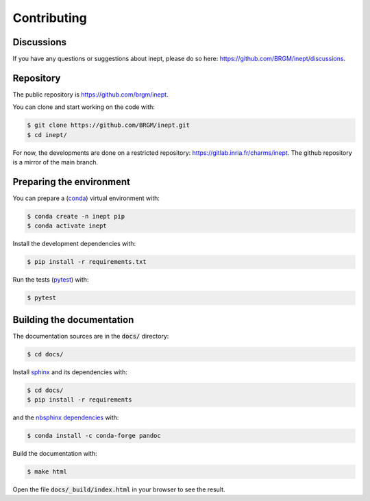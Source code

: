 Contributing
============

Discussions
-----------

If you have any questions or suggestions about inept, please do so here: https://github.com/BRGM/inept/discussions.


Repository
----------

The public repository is https://github.com/brgm/inept.

You can clone and start working on the code with:

.. code-block:: bash

  $ git clone https://github.com/BRGM/inept.git
  $ cd inept/


For now, the developments are done on a restricted repository: https://gitlab.inria.fr/charms/inept.
The github repository is a mirror of the main branch.


Preparing the environment
-------------------------

You can prepare a (`conda <https://docs.conda.io>`_) virtual environment with:

.. code-block:: bash

  $ conda create -n inept pip
  $ conda activate inept


Install the development dependencies with:

.. code-block:: bash

  $ pip install -r requirements.txt

Run the tests (`pytest <https://docs.pytest.org>`_) with:

.. code-block:: bash

  $ pytest


Building the documentation
--------------------------

The documentation sources are in the :code:`docs/` directory:

.. code-block:: bash

  $ cd docs/

Install `sphinx <https://www.sphinx-doc.org/>`_ and its dependencies with:

.. code-block:: bash

  $ cd docs/
  $ pip install -r requirements

and the `nbsphinx <https://nbsphinx.readthedocs.io>`_ `dependencies <https://nbsphinx.readthedocs.io/en/latest/installation.html#pandoc>`_ with:

.. code-block:: bash

  $ conda install -c conda-forge pandoc

Build the documentation with:

.. code-block:: bash

  $ make html

Open the file :code:`docs/_build/index.html` in your browser to see the result.

